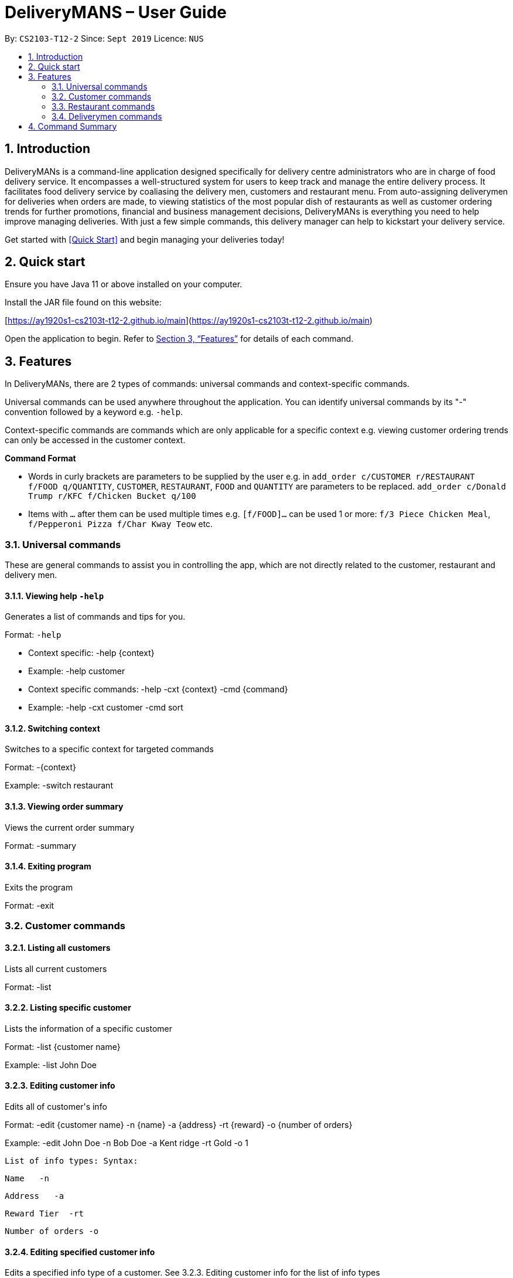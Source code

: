# DeliveryMANS – User Guide
:site-section: UserGuide
:toc:
:toc-title:
:toc-placement: preamble
:sectnums:
:imagesDir: images
:stylesDir: stylesheets
:xrefstyle: full
:experimental:
ifdef::env-github[]
:tip-caption: :bulb:
:note-caption: :information_source:
endif::[]
:repoURL: https://github.com/AY1920S1-CS2103T-T12-2/main

By: `CS2103-T12-2`   Since: `Sept 2019`  Licence: `NUS`

== Introduction

DeliveryMANs is a command-line application designed specifically for delivery centre administrators who are in charge of food delivery service. It encompasses a well-structured system for users to keep track and manage the entire delivery process. It facilitates food delivery service by coaliasing the delivery men, customers and restaurant menu. From auto-assigning deliverymen for deliveries when orders are made, to viewing statistics of the most popular dish of restaurants as well as customer ordering trends for further promotions, financial and business management decisions, DeliveryMANs is everything you need to help improve managing deliveries. With just a few simple commands, this delivery manager can help to kickstart your delivery service.

Get started with <<Quick Start>> and begin managing your deliveries today!

== Quick start

Ensure you have Java 11 or above installed on your computer.

Install the JAR file found on this website:

[https://ay1920s1-cs2103t-t12-2.github.io/main](https://ay1920s1-cs2103t-t12-2.github.io/main)

Open the application to begin. Refer to <<Features>> for details of each command.

// tag::features[]

[[Features]]
== Features
In DeliveryMANs, there are 2 types of commands: universal commands and context-specific commands.

Universal commands can be used anywhere throughout the application. You can identify universal commands by its "-" convention followed by a keyword e.g. `-help`.

Context-specific commands are commands which are only applicable for a specific context e.g. viewing customer ordering trends can only be accessed in the customer context.


**Command Format**

* Words in curly brackets are parameters to be supplied by the user e.g. in `add_order c/CUSTOMER r/RESTAURANT f/FOOD q/QUANTITY`, `CUSTOMER`, `RESTAURANT`, `FOOD` and `QUANTITY` are parameters to be replaced. `add_order c/Donald Trump r/KFC f/Chicken Bucket q/100`
* Items with `…` after them can be used multiple times e.g. `[f/FOOD]...` can be used 1 or more: `f/3 Piece Chicken Meal`, `f/Pepperoni Pizza f/Char Kway Teow` etc.
// end::features[]

// tag::universalCommand[]
=== Universal commands

These are general commands to assist you in controlling the app, which are not directly related to the customer, restaurant and delivery men.

==== Viewing help `-help`

Generates a list of commands and tips for you.

Format: `-help`

- Context specific: -help {context}
- Example: -help customer
- Context specific commands: -help -cxt {context} -cmd {command}
- Example: -help -cxt customer -cmd sort

==== Switching context

Switches to a specific context for targeted commands

Format: -{context}

Example: -switch restaurant

==== Viewing order summary

Views the current order summary

Format: -summary

==== Exiting program

Exits the program

Format: -exit

// end::universalCommand[]
// tag::customerCommand[]

=== Customer commands

==== Listing all customers

Lists all current customers

Format: -list

==== Listing specific customer

Lists the information of a specific customer

Format: -list {customer name}

Example: -list John Doe

==== Editing customer info

Edits all of customer&#39;s info

Format: -edit {customer name} -n {name} -a {address} -rt {reward} -o {number of orders}

Example: -edit John Doe -n Bob Doe -a Kent ridge -rt Gold -o 1

 List of info types: Syntax:

 Name   -n

 Address   -a

 Reward Tier  -rt

 Number of orders -o

==== Editing specified customer info

Edits a specified info type of a customer. See 3.2.3. Editing customer info for the list of info types

Format: -edit -c {customer name} {info type} -d    {description}

Example: -edit -c John Doe -a -d Kent Ridge

==== Sorting customer

Sorts customers based on info type. If none is present, sort based on their names.  See 3.2.3. Editing customer info for the list of info types

Format: -sort {info type}

Example: -sort -rt

==== Viewing history

Views order history of a customer

Format: -history {customer name}

Example: -history Mary

==== Removing customer

Removes a customer from the database

Format: -delete {customer name}

Example: -delete Donald Trump

// end::customerCommand[]
// tag::restaurantCommand[]
=== Restaurant commands

Commands in the restaurant context

==== Listing all restaurants

Lists all available restaurants

Format: -list

==== Entering specific restaurant

Enters a specific restaurant

Format: -enter {restaurant}

Example: -enter muthu&#39;s curry

==== Adding food item

Adds a food item for a specific restaurant

Format: -add {item}

Example: -add chicken rice

==== Removing food item

Removes a food item for a specific restaurant

Format: -remove {item}

Example: -remove laksa

==== Adding rating

Adds a rating (out of 5) for the restaurant

Format: -rate {rating}

Example: -rate 5

==== ChefHat food item

Marks a food item as Chef&#39;s recommendation

Format: -chefhat {item}

Example: -chefhat nasi lemak

// end::restaurantCommand[]
// tag::deliverymenCommand[]

=== Deliverymen commands

Commands in the delivery men context

==== Listing all deliverymen

Lists all deliverymen

Format: -list

==== Listing available deliverymen

Lists all available deliverymen

Format: -lista

==== Entering a specific deliveryman

Shows a deliveryman&#39;s basic info

Format: -list {name}

Example: -list Stanley Tay

==== Assigning order to a deliveryman

Assigns an order to an available deliveryman

Format: -assn {name}{#orderIndex}

Example: -assn Stanley Tay #12

==== Viewing delivery status of a deliveryman

Shows delivery status of an assigned deliveryman

Format: status {name}

Example: -status Stanley Tay


== Command Summary

**Command:** format

* Universal commands
- View help: -help
- View order summary: -summary
- Switch to restaurant context: -restaurant
- Switch to customer context: -customer
- Switch to deliverymen context: -deliverymen
- Exit application: -exit

* Customer commands
- List customers: -list
- List specified customer info: -list {name}
- Edit customer info: -edit {customer name} -n      {customer name} -a {address} -r {reward tier} -o {number of order}
- Edit specific customer info: -edit -n {customer name} {info type} -d {description}
- Sort customer to info type: -sort {info type}
- Show order history of customer: -history {customer name}
- Add order: -order {customer name} -r {restaurant name} -m {menu item}
- Delete customer: -delete {customer name}

* Restaurant commands
- List restaurants: -list
- Enter specific restaurant: -enter {restaurant}
- Add food item: -add {item}
- Remove food item: -remove {item}
- View order: -orders
- Add Rating from Customer: -rate {rating}
- ChefHat Food Item: -chefhat {item}

* Deliverymen commands
- List deliverymen: -list
- List available deliverymen: -lista
- List specific deliveryman info: -list {name}
- Assign order to deliveryman: -assn {name} {order}
- Show delivery status of deliveryman: -status {name}
